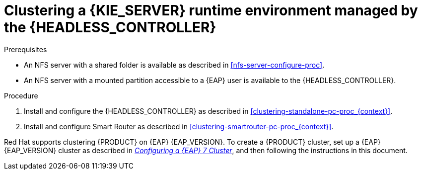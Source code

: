 [id='clustering-runtime-managed-proc_{context}']
= Clustering a {KIE_SERVER} runtime environment managed by the {HEADLESS_CONTROLLER}

.Prerequisites
* An NFS server with a shared folder is available as described in xref:nfs-server-configure-proc[].
* An NFS server with a mounted partition accessible to a {EAP} user is available to the {HEADLESS_CONTROLLER}.

.Procedure
. Install and configure the {HEADLESS_CONTROLLER} as described in <<clustering-standalone-pc-proc_{context}>>.
. Install and configure Smart Router as described in <<clustering-smartrouter-pc-proc_{context}>>.

ifdef::DM[]
[NOTE]
====
This section is specifically intended for {CENTRAL} development environments where you want to cluster the Git repository. It is not necessary to create a clustered environment for {KIE_SERVER} production environments.
====
endif::[]

Red Hat supports clustering {PRODUCT} on {EAP} {EAP_VERSION}. To create a {PRODUCT} cluster, set up a {EAP} {EAP_VERSION} cluster as described in  https://access.redhat.com/documentation/en-us/reference_architectures/2017/html-single/configuring_a_red_hat_jboss_eap_7_cluster/[_Configuring a {EAP} 7 Cluster_], and then following the instructions in this document.
